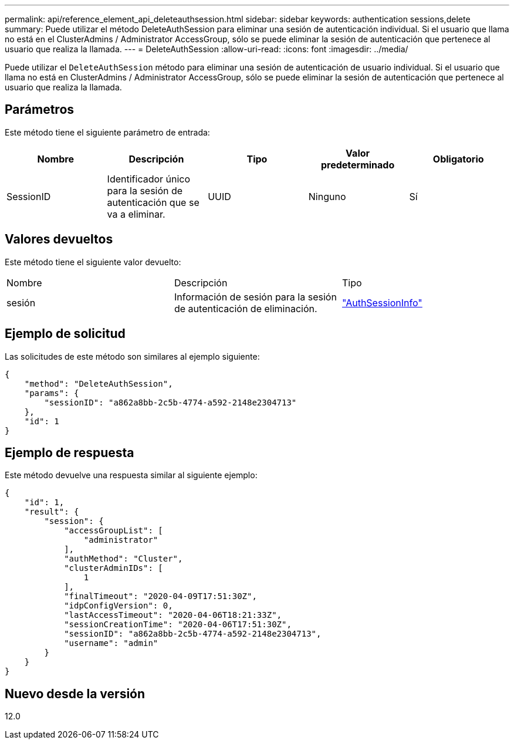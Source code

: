 ---
permalink: api/reference_element_api_deleteauthsession.html 
sidebar: sidebar 
keywords: authentication sessions,delete 
summary: Puede utilizar el método DeleteAuthSession para eliminar una sesión de autenticación individual. Si el usuario que llama no está en el ClusterAdmins / Administrator AccessGroup, sólo se puede eliminar la sesión de autenticación que pertenece al usuario que realiza la llamada. 
---
= DeleteAuthSession
:allow-uri-read: 
:icons: font
:imagesdir: ../media/


[role="lead"]
Puede utilizar el `DeleteAuthSession` método para eliminar una sesión de autenticación de usuario individual. Si el usuario que llama no está en ClusterAdmins / Administrator AccessGroup, sólo se puede eliminar la sesión de autenticación que pertenece al usuario que realiza la llamada.



== Parámetros

Este método tiene el siguiente parámetro de entrada:

|===
| Nombre | Descripción | Tipo | Valor predeterminado | Obligatorio 


 a| 
SessionID
 a| 
Identificador único para la sesión de autenticación que se va a eliminar.
 a| 
UUID
 a| 
Ninguno
 a| 
Sí

|===


== Valores devueltos

Este método tiene el siguiente valor devuelto:

|===


| Nombre | Descripción | Tipo 


 a| 
sesión
 a| 
Información de sesión para la sesión de autenticación de eliminación.
 a| 
link:reference_element_api_authsessioninfo.html["AuthSessionInfo"]

|===


== Ejemplo de solicitud

Las solicitudes de este método son similares al ejemplo siguiente:

[listing]
----
{
    "method": "DeleteAuthSession",
    "params": {
        "sessionID": "a862a8bb-2c5b-4774-a592-2148e2304713"
    },
    "id": 1
}
----


== Ejemplo de respuesta

Este método devuelve una respuesta similar al siguiente ejemplo:

[listing]
----
{
    "id": 1,
    "result": {
        "session": {
            "accessGroupList": [
                "administrator"
            ],
            "authMethod": "Cluster",
            "clusterAdminIDs": [
                1
            ],
            "finalTimeout": "2020-04-09T17:51:30Z",
            "idpConfigVersion": 0,
            "lastAccessTimeout": "2020-04-06T18:21:33Z",
            "sessionCreationTime": "2020-04-06T17:51:30Z",
            "sessionID": "a862a8bb-2c5b-4774-a592-2148e2304713",
            "username": "admin"
        }
    }
}
----


== Nuevo desde la versión

12.0
